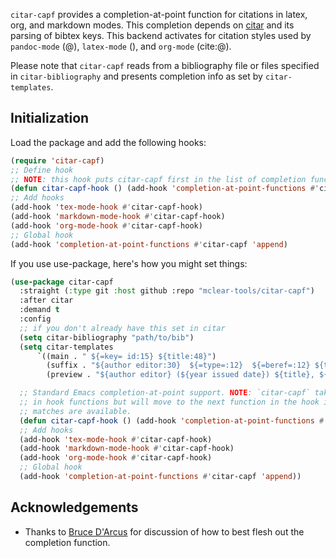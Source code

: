 =citar-capf= provides a completion-at-point function for citations in latex, org,
and markdown modes. This completion depends on [[https://github.com/bdarcus/citar][citar]] and its parsing of bibtex
keys. This backend activates for citation styles used by =pandoc-mode= (@),
=latex-mode= (\cite{}), and =org-mode= (cite:@).

Please note that =citar-capf= reads from a bibliography file or files specified in
=citar-bibliography= and presents completion info as set by =citar-templates=. 

#+BEGIN_HTML
<div>
<img src="citar-capf-screenshot.png"/>
</div>
#+END_HTML

** Initialization 

Load the package and add the following hooks:

#+begin_src emacs-lisp
(require 'citar-capf)
;; Define hook
;; NOTE: this hook puts citar-capf first in the list of completion functions for the buffer. 
(defun citar-capf-hook () (add-hook 'completion-at-point-functions #'citar-capf -100 t))
;; Add hooks
(add-hook 'tex-mode-hook #'citar-capf-hook)
(add-hook 'markdown-mode-hook #'citar-capf-hook)
(add-hook 'org-mode-hook #'citar-capf-hook)
;; Global hook
(add-hook 'completion-at-point-functions #'citar-capf 'append)
#+end_src

If you use use-package, here's how you might set things:

#+begin_src emacs-lisp
(use-package citar-capf
  :straight (:type git :host github :repo "mclear-tools/citar-capf")
  :after citar
  :demand t
  :config
  ;; if you don't already have this set in citar
  (setq citar-bibliography "path/to/bib")
  (setq citar-templates
      `((main . " ${=key= id:15} ${title:48}")
        (suffix . "${author editor:30}  ${=type=:12}  ${=beref=:12} ${tags keywords:*}")
        (preview . "${author editor} (${year issued date}) ${title}, ${journal journaltitle publisher container-title collection-title}.\n")))
        
  ;; Standard Emacs completion-at-point support. NOTE: `citar-capf` takes priority
  ;; in hook functions but will move to the next function in the hook if no
  ;; matches are available.
  (defun citar-capf-hook () (add-hook 'completion-at-point-functions #'citar-capf -100 t))
  ;; Add hooks
  (add-hook 'tex-mode-hook #'citar-capf-hook)
  (add-hook 'markdown-mode-hook #'citar-capf-hook)
  (add-hook 'org-mode-hook #'citar-capf-hook)
  ;; Global hook
  (add-hook 'completion-at-point-functions #'citar-capf 'append))
#+end_src

** Acknowledgements

- Thanks to [[https://github.com/bdarcus][Bruce D'Arcus]] for discussion of how to best flesh out the completion
  function. 
